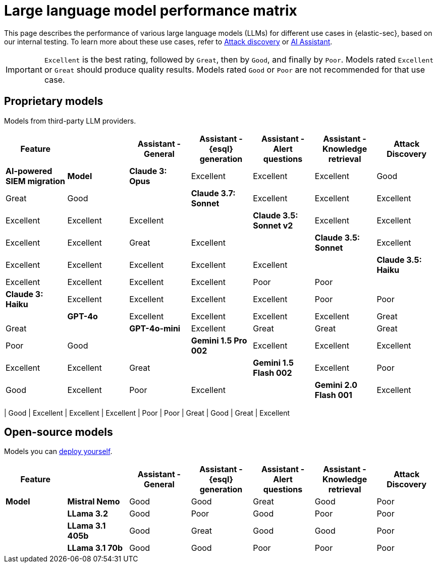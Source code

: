 [[llm-performance-matrix]]
= Large language model performance matrix

This page describes the performance of various large language models (LLMs) for different use cases in {elastic-sec}, based on our internal testing. To learn more about these use cases, refer to <<attack-discovery, Attack discovery>> or <<security-assistant, AI Assistant>>. 

IMPORTANT: `Excellent` is the best rating, followed by `Great`, then by `Good`, and finally by `Poor`. Models rated `Excellent` or `Great` should produce quality results. Models rated `Good` or `Poor` are not recommended for that use case.

[discrete]
== Proprietary models
Models from third-party LLM providers.  

[cols="1,1,1,1,1,1,1", options="header"]
|===
| *Feature* |           | *Assistant - General* | *Assistant - {esql} generation* | *Assistant - Alert questions* | *Assistant - Knowledge retrieval* | *Attack Discovery* | *AI-powered SIEM migration* 
| *Model*   |*Claude 3: Opus*       | Excellent | Excellent                       | Excellent                     | Good                          | Great     | Good
|           |*Claude 3.7: Sonnet*   | Excellent |  Excellent                      | Excellent                     | Excellent                     | Excellent | Excellent
|           |*Claude 3.5: Sonnet v2*| Excellent | Excellent                       |  Excellent                    | Excellent                     | Great     | Excellent
|           |*Claude 3.5: Sonnet*   | Excellent| Excellent                        | Excellent                     | Excellent                     | Excellent | Excellent
|           |*Claude 3.5: Haiku*    | Excellent| Excellent                        | Excellent                     | Excellent                     | Poor      | Poor
|           |*Claude 3: Haiku*      | Excellent| Excellent                        | Excellent                     | Excellent                     | Poor      |Poor
|           |*GPT-4o*               | Excellent| Excellent                        | Excellent                     | Excellent                     | Great     |Great
|           |*GPT-4o-mini*          | Excellent| Great                            | Great                         | Great                         | Poor      |Good
|           |**Gemini 1.5 Pro 002** | Excellent| Excellent                        | Excellent                     | Excellent                     | Excellent | Great
|           |**Gemini 1.5 Flash 002**|Excellent| Poor                             | Good                          | Excellent                     | Poor      | Excellent
|           |**Gemini 2.0 Flash 001**|Excellent| Excellent                        | Excellent                     | Excellent                     | Excellent | Excellent
|===

| Good
| Excellent
| Excellent
| Excellent
| Poor
| Poor
| Great
| Good
| Great
| Excellent
[discrete]
== Open-source models
Models you can <<connect-to-byo-llm, deploy yourself>>.

[cols="1,1,1,1,1,1,1", options="header"]
|===
| *Feature* |               | *Assistant - General* | *Assistant - {esql} generation* | *Assistant - Alert questions* | *Assistant - Knowledge retrieval*  | *Attack Discovery*
| *Model*   | *Mistral Nemo* | Good | Good | Great | Good   | Poor
|           | *LLama 3.2*    | Good | Poor |  Good | Poor   | Poor
|           | *LLama 3.1 405b* | Good  | Great | Good | Good| Poor
|           | *LLama 3.1 70b*  | Good | Good | Poor | Poor  | Poor
|===